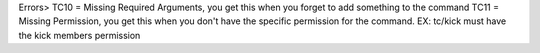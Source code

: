 Errors>
TC10 = Missing Required Arguments, you get this when you forget to add something to the command
TC11 = Missing Permission, you get this when you don't have the specific permission for the command. EX: tc/kick must have the kick members permission
